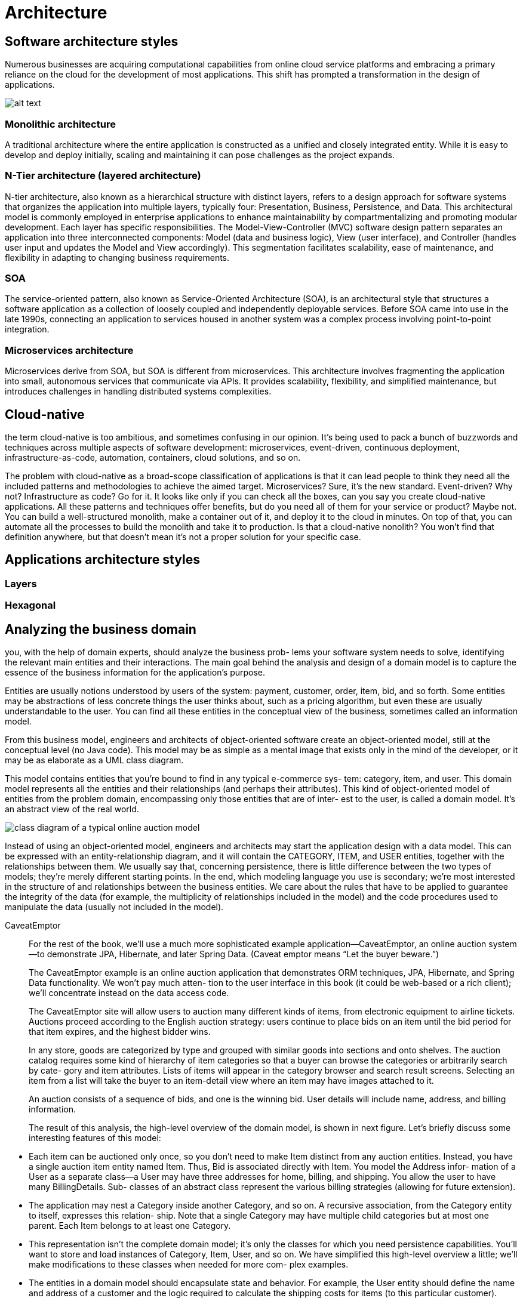 = Architecture
:figures: 01-system-design/architecture

== Software architecture styles

Numerous businesses are acquiring computational capabilities from online cloud service platforms
and embracing a primary reliance on the cloud for the development of most applications. This shift
has prompted a transformation in the design of applications.

image::{figures}/image.png[alt text]

=== Monolithic architecture

A traditional architecture where the entire application is constructed as a unified and closely
integrated entity.
While it is easy to develop and deploy initially, scaling and maintaining it can pose challenges as the
project expands.

=== N-Tier architecture (layered architecture)

N-tier architecture, also known as a hierarchical structure with distinct layers, refers to a design
approach for software systems that organizes the application into multiple layers, typically four:
Presentation, Business, Persistence, and Data. This architectural model is commonly employed in
enterprise applications to enhance maintainability by compartmentalizing and promoting modular
development. Each layer has specific responsibilities.
The Model-View-Controller (MVC) software design pattern separates an application into three
interconnected components: Model (data and business logic), View (user interface), and Controller
(handles user input and updates the Model and View accordingly).
This segmentation facilitates scalability, ease of maintenance, and flexibility in adapting to changing
business requirements.

=== SOA

The service-oriented pattern, also known as Service-Oriented Architecture (SOA), is an architectural
style that structures a software application as a collection of loosely coupled and independently
deployable services.
Before SOA came into use in the late 1990s, connecting an application to services housed in another
system was a complex process involving point-to-point integration.

=== Microservices architecture

Microservices derive from SOA, but SOA is different from microservices.
This architecture involves fragmenting the application into small, autonomous services that communicate
via APIs. It provides scalability, flexibility, and simplified maintenance, but introduces challenges in
handling distributed systems complexities.

== Cloud-native

the term cloud-native is too ambitious, and sometimes confusing in our
opinion. It's being used to pack a bunch of buzzwords and techniques across multiple
aspects of software development: microservices, event-driven, continuous deployment,
infrastructure-as-code, automation, containers, cloud solutions, and so on.

The problem with cloud-native as a broad-scope classification of applications is that
it can lead people to think they need all the included patterns and methodologies to
achieve the aimed target. Microservices? Sure, it's the new standard. Event-driven? Why
not? Infrastructure as code? Go for it. It looks like only if you can check all the boxes, can
you say you create cloud-native applications. All these patterns and techniques offer
benefits, but do you need all of them for your service or product? Maybe not. You can
build a well-structured monolith, make a container out of it, and deploy it to the cloud
in minutes. On top of that, you can automate all the processes to build the monolith
and take it to production. Is that a cloud-native nonolith? You won't find that definition
anywhere, but that doesn't mean it's not a proper solution for your specific case.

== Applications architecture styles
=== Layers
=== Hexagonal

== Analyzing the business domain
you, with the help of domain experts, should analyze the business prob-
lems your software system needs to solve, identifying the relevant main entities and
their interactions. The main goal behind the analysis and design of a domain model is
to capture the essence of the business information for the application’s purpose.

Entities are usually notions understood by users of the system: payment, customer,
order, item, bid, and so forth. Some entities may be abstractions of less concrete
things the user thinks about, such as a pricing algorithm, but even these are usually
understandable to the user. You can find all these entities in the conceptual view of
the business, sometimes called an information model.

From this business model, engineers and architects of object-oriented software create an object-oriented model, still at the conceptual level (no Java code). This model
may be as simple as a mental image that exists only in the mind of the developer, or it
may be as elaborate as a UML class diagram.

This model contains entities that you’re bound to find in any typical e-commerce sys-
tem: category, item, and user. This domain model represents all the entities and their
relationships (and perhaps their attributes). This kind of object-oriented model of
entities from the problem domain, encompassing only those entities that are of inter-
est to the user, is called a domain model. It’s an abstract view of the real world.

image::{figures}/image.png[class diagram of a typical online auction model]

Instead of using an object-oriented model, engineers and architects may start the
application design with a data model. This can be expressed with an entity-relationship diagram, and it will contain the CATEGORY, ITEM, and USER entities, together with the
relationships between them. We usually say that, concerning persistence, there is little
difference between the two types of models; they’re merely different starting points. In
the end, which modeling language you use is secondary; we’re most interested in the
structure of and relationships between the business entities. We care about the rules that
have to be applied to guarantee the integrity of the data (for example, the multiplicity
of relationships included in the model) and the code procedures used to manipulate
the data (usually not included in the model).
[tabs]
======
CaveatEmptor::
+
For the rest of the book, we’ll use a much more sophisticated example application—CaveatEmptor, an online auction system—to demonstrate JPA, Hibernate, and later Spring Data. (Caveat emptor means “Let the buyer beware.”)
+
The CaveatEmptor example is an online auction application that demonstrates ORM
techniques, JPA, Hibernate, and Spring Data functionality. We won’t pay much atten-
tion to the user interface in this book (it could be web-based or a rich client); we’ll
concentrate instead on the data access code.
+
The CaveatEmptor site will allow users to auction many different kinds of items, from
electronic equipment to airline tickets. Auctions proceed according to the English
auction strategy: users continue to place bids on an item until the bid period for that
item expires, and the highest bidder wins.
+
In any store, goods are categorized by type and grouped with similar goods into
sections and onto shelves. The auction catalog requires some kind of hierarchy of
item categories so that a buyer can browse the categories or arbitrarily search by cate-
gory and item attributes. Lists of items will appear in the category browser and search
result screens. Selecting an item from a list will take the buyer to an item-detail view
where an item may have images attached to it.
+
An auction consists of a sequence of bids, and one is the winning bid. User details
will include name, address, and billing information. 
+
The result of this analysis, the high-level overview of the domain model, is shown
in next figure. Let’s briefly discuss some interesting features of this model: 

//image::{figures}/caveatemptor-domain-model-and-their-relationships.png[Persistent classes of the CaveatEmptor domain model and their relationships]

- Each item can be auctioned only once, so you don’t need to make Item distinct
from any auction entities. Instead, you have a single auction item entity named
Item. Thus, Bid is associated directly with Item. You model the Address infor-
mation of a User as a separate class—a User may have three addresses for home,
billing, and shipping. You allow the user to have many BillingDetails. Sub-
classes of an abstract class represent the various billing strategies (allowing for
future extension).
- The application may nest a Category inside another Category, and so on. A
recursive association, from the Category entity to itself, expresses this relation-
ship. Note that a single Category may have multiple child categories but at
most one parent. Each Item belongs to at least one Category. 
- This representation isn’t the complete domain model; it’s only the classes for
which you need persistence capabilities. You’ll want to store and load instances
of Category, Item, User, and so on. We have simplified this high-level overview
a little; we’ll make modifications to these classes when needed for more com-
plex examples.
- The entities in a domain model should encapsulate state and behavior. For
example, the User entity should define the name and address of a customer and
the logic required to calculate the shipping costs for items (to this particular
customer).
- There might be other classes in the domain model that only have transient run-
time instances. Consider a WinningBidStrategy class encapsulating the fact
that the highest bidder wins an auction. This might be called by the business
layer (controller) code when checking the state of an auction. At some point
you might have to figure out how the tax should be calculated for sold items or
how the system should approve a new user account. We don’t consider such
business rules or domain model behavior to be unimportant; rather, those con-
cerns are mostly orthogonal to the problem of persistence.

Cities API::
+

Multiplication microservices::
+

Polar Book Shop::
+

======
Object persistence with full ORM is most suitable for applications based on a rich
domain model. If your application doesn’t implement complex business rules or com-
plex interactions between entities, or if you have few entities, you may not need a
domain model. Many simple and some not-so-simple problems are perfectly suited
to table-oriented solutions, where the application is designed around the database
data model instead of around an object-oriented domain model and the logic is often
executed in the database (with stored procedures).

== Implementing the domain model
Let’s start with an issue that any implementation must deal with: the separation of
concerns—which layer is concerned with what responsibility. The domain model
implementation is usually a central, organizing component; it’s reused heavily when-
ever you implement new application functionality. For this reason, you should go to
some lengths to ensure that non-business concerns don’t leak into the domain model
implementation

Addressing leakage of concerns
When concerns such as persistence, transaction management, or authorization start
to appear in the domain model classes, this is an example of leakage of concerns. The
domain model implementation is important code that shouldn’t depend on orthogo-
nal APIs. For example, code in the domain model shouldn’t call the database directly
or through an intermediate abstraction. This will allow you to reuse the domain
model classes virtually anywhere.
 The architecture of the application includes the following layers:

-  The presentation layer can access instances and attributes of domain model
entities when rendering views. The user may use the front end (such as a
browser) to interact with the application. This concern should be separate from
the concerns of the other layers.
-  The controller components in the business layer can access the state of domain
model entities and call methods of these entities. This is where the business cal-
culations and logic are executed. This concern should be separate from the
concerns of the other layers.
-  The persistence layer can load instances of domain model entities from and
store them to the database, preserving their state. This is where the information
is persisted for a long time. This concern should also be separate from the con-
cerns of the other layers.
Preventing the leakage of concerns makes it easy to unit test the domain model with-
out the need for a particular runtime environment or container or for mocking any
service dependencies. You can write unit tests that verify the correct behavior of your
domain model classes without any special test harness. (Here we’re talking about unit
tests such as “calculate the shipping cost and tax,” not performance and integration
tests such as “load from the database” and “store in the database.”)

The Jakarta EE standard solves the problem of leaky concerns with metadata such
as annotations within your code or external XML descriptors. This approach allows the
runtime container to implement some predefined cross-cutting concerns—security,
concurrency, persistence, transactions, and remoteness—in a generic way by intercept-
ing calls to application components.

JPA defines the entity class as the primary programming artifact. This programming
model enables transparent persistence, and a JPA provider such as Hibernate also
offers automated persistence. 
